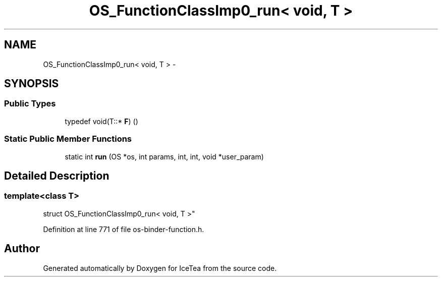 .TH "OS_FunctionClassImp0_run< void, T                           >" 3 "Sat Mar 26 2016" "IceTea" \" -*- nroff -*-
.ad l
.nh
.SH NAME
OS_FunctionClassImp0_run< void, T                           > \- 
.SH SYNOPSIS
.br
.PP
.SS "Public Types"

.in +1c
.ti -1c
.RI "typedef void(T::* \fBF\fP) ()"
.br
.in -1c
.SS "Static Public Member Functions"

.in +1c
.ti -1c
.RI "static int \fBrun\fP (OS *os, int params, int, int, void *user_param)"
.br
.in -1c
.SH "Detailed Description"
.PP 

.SS "template<class T>
.br
struct OS_FunctionClassImp0_run< void, T                           >"

.PP
Definition at line 771 of file os\-binder\-function\&.h\&.

.SH "Author"
.PP 
Generated automatically by Doxygen for IceTea from the source code\&.
